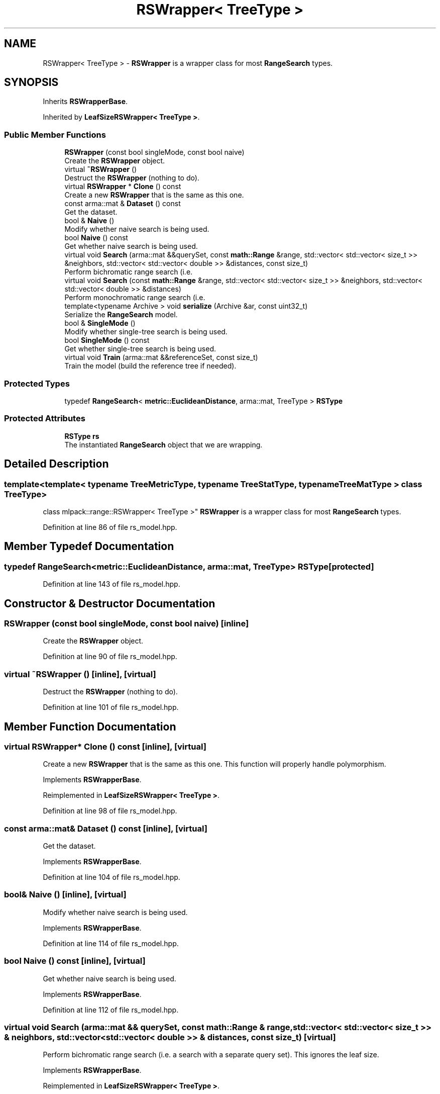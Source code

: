 .TH "RSWrapper< TreeType >" 3 "Sun Jun 20 2021" "Version 3.4.2" "mlpack" \" -*- nroff -*-
.ad l
.nh
.SH NAME
RSWrapper< TreeType > \- \fBRSWrapper\fP is a wrapper class for most \fBRangeSearch\fP types\&.  

.SH SYNOPSIS
.br
.PP
.PP
Inherits \fBRSWrapperBase\fP\&.
.PP
Inherited by \fBLeafSizeRSWrapper< TreeType >\fP\&.
.SS "Public Member Functions"

.in +1c
.ti -1c
.RI "\fBRSWrapper\fP (const bool singleMode, const bool naive)"
.br
.RI "Create the \fBRSWrapper\fP object\&. "
.ti -1c
.RI "virtual \fB~RSWrapper\fP ()"
.br
.RI "Destruct the \fBRSWrapper\fP (nothing to do)\&. "
.ti -1c
.RI "virtual \fBRSWrapper\fP * \fBClone\fP () const"
.br
.RI "Create a new \fBRSWrapper\fP that is the same as this one\&. "
.ti -1c
.RI "const arma::mat & \fBDataset\fP () const"
.br
.RI "Get the dataset\&. "
.ti -1c
.RI "bool & \fBNaive\fP ()"
.br
.RI "Modify whether naive search is being used\&. "
.ti -1c
.RI "bool \fBNaive\fP () const"
.br
.RI "Get whether naive search is being used\&. "
.ti -1c
.RI "virtual void \fBSearch\fP (arma::mat &&querySet, const \fBmath::Range\fP &range, std::vector< std::vector< size_t >> &neighbors, std::vector< std::vector< double >> &distances, const size_t)"
.br
.RI "Perform bichromatic range search (i\&.e\&. "
.ti -1c
.RI "virtual void \fBSearch\fP (const \fBmath::Range\fP &range, std::vector< std::vector< size_t >> &neighbors, std::vector< std::vector< double >> &distances)"
.br
.RI "Perform monochromatic range search (i\&.e\&. "
.ti -1c
.RI "template<typename Archive > void \fBserialize\fP (Archive &ar, const uint32_t)"
.br
.RI "Serialize the \fBRangeSearch\fP model\&. "
.ti -1c
.RI "bool & \fBSingleMode\fP ()"
.br
.RI "Modify whether single-tree search is being used\&. "
.ti -1c
.RI "bool \fBSingleMode\fP () const"
.br
.RI "Get whether single-tree search is being used\&. "
.ti -1c
.RI "virtual void \fBTrain\fP (arma::mat &&referenceSet, const size_t)"
.br
.RI "Train the model (build the reference tree if needed)\&. "
.in -1c
.SS "Protected Types"

.in +1c
.ti -1c
.RI "typedef \fBRangeSearch\fP< \fBmetric::EuclideanDistance\fP, arma::mat, TreeType > \fBRSType\fP"
.br
.in -1c
.SS "Protected Attributes"

.in +1c
.ti -1c
.RI "\fBRSType\fP \fBrs\fP"
.br
.RI "The instantiated \fBRangeSearch\fP object that we are wrapping\&. "
.in -1c
.SH "Detailed Description"
.PP 

.SS "template<template< typename TreeMetricType, typename TreeStatType, typename TreeMatType > class TreeType>
.br
class mlpack::range::RSWrapper< TreeType >"
\fBRSWrapper\fP is a wrapper class for most \fBRangeSearch\fP types\&. 
.PP
Definition at line 86 of file rs_model\&.hpp\&.
.SH "Member Typedef Documentation"
.PP 
.SS "typedef \fBRangeSearch\fP<\fBmetric::EuclideanDistance\fP, arma::mat, TreeType> \fBRSType\fP\fC [protected]\fP"

.PP
Definition at line 143 of file rs_model\&.hpp\&.
.SH "Constructor & Destructor Documentation"
.PP 
.SS "\fBRSWrapper\fP (const bool singleMode, const bool naive)\fC [inline]\fP"

.PP
Create the \fBRSWrapper\fP object\&. 
.PP
Definition at line 90 of file rs_model\&.hpp\&.
.SS "virtual ~\fBRSWrapper\fP ()\fC [inline]\fP, \fC [virtual]\fP"

.PP
Destruct the \fBRSWrapper\fP (nothing to do)\&. 
.PP
Definition at line 101 of file rs_model\&.hpp\&.
.SH "Member Function Documentation"
.PP 
.SS "virtual \fBRSWrapper\fP* Clone () const\fC [inline]\fP, \fC [virtual]\fP"

.PP
Create a new \fBRSWrapper\fP that is the same as this one\&. This function will properly handle polymorphism\&. 
.PP
Implements \fBRSWrapperBase\fP\&.
.PP
Reimplemented in \fBLeafSizeRSWrapper< TreeType >\fP\&.
.PP
Definition at line 98 of file rs_model\&.hpp\&.
.SS "const arma::mat& Dataset () const\fC [inline]\fP, \fC [virtual]\fP"

.PP
Get the dataset\&. 
.PP
Implements \fBRSWrapperBase\fP\&.
.PP
Definition at line 104 of file rs_model\&.hpp\&.
.SS "bool& Naive ()\fC [inline]\fP, \fC [virtual]\fP"

.PP
Modify whether naive search is being used\&. 
.PP
Implements \fBRSWrapperBase\fP\&.
.PP
Definition at line 114 of file rs_model\&.hpp\&.
.SS "bool Naive () const\fC [inline]\fP, \fC [virtual]\fP"

.PP
Get whether naive search is being used\&. 
.PP
Implements \fBRSWrapperBase\fP\&.
.PP
Definition at line 112 of file rs_model\&.hpp\&.
.SS "virtual void Search (arma::mat && querySet, const \fBmath::Range\fP & range, std::vector< std::vector< size_t >> & neighbors, std::vector< std::vector< double >> & distances, const size_t)\fC [virtual]\fP"

.PP
Perform bichromatic range search (i\&.e\&. a search with a separate query set)\&. This ignores the leaf size\&. 
.PP
Implements \fBRSWrapperBase\fP\&.
.PP
Reimplemented in \fBLeafSizeRSWrapper< TreeType >\fP\&.
.SS "virtual void Search (const \fBmath::Range\fP & range, std::vector< std::vector< size_t >> & neighbors, std::vector< std::vector< double >> & distances)\fC [virtual]\fP"

.PP
Perform monochromatic range search (i\&.e\&. a search with the reference set as the query set)\&. 
.PP
Implements \fBRSWrapperBase\fP\&.
.SS "void serialize (Archive & ar, const uint32_t)\fC [inline]\fP"

.PP
Serialize the \fBRangeSearch\fP model\&. 
.PP
Definition at line 137 of file rs_model\&.hpp\&.
.SS "bool& SingleMode ()\fC [inline]\fP, \fC [virtual]\fP"

.PP
Modify whether single-tree search is being used\&. 
.PP
Implements \fBRSWrapperBase\fP\&.
.PP
Definition at line 109 of file rs_model\&.hpp\&.
.SS "bool SingleMode () const\fC [inline]\fP, \fC [virtual]\fP"

.PP
Get whether single-tree search is being used\&. 
.PP
Implements \fBRSWrapperBase\fP\&.
.PP
Definition at line 107 of file rs_model\&.hpp\&.
.SS "virtual void Train (arma::mat && referenceSet, const size_t)\fC [virtual]\fP"

.PP
Train the model (build the reference tree if needed)\&. This ignores the leaf size\&. 
.PP
Implements \fBRSWrapperBase\fP\&.
.PP
Reimplemented in \fBLeafSizeRSWrapper< TreeType >\fP\&.
.SH "Member Data Documentation"
.PP 
.SS "\fBRSType\fP rs\fC [protected]\fP"

.PP
The instantiated \fBRangeSearch\fP object that we are wrapping\&. 
.PP
Definition at line 146 of file rs_model\&.hpp\&.

.SH "Author"
.PP 
Generated automatically by Doxygen for mlpack from the source code\&.
